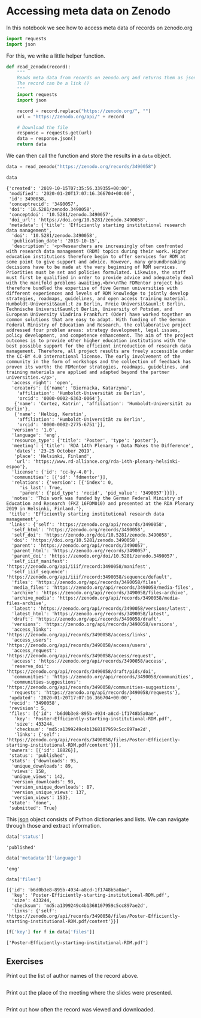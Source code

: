 <<d68666d3-ff03-42da-8ca6-b4207be48ae6>>
* Accessing meta data on Zenodo
  :PROPERTIES:
  :CUSTOM_ID: accessing-meta-data-on-zenodo
  :END:
In this notebook we see how to access meta data of records on zenodo.org

<<61cbaf09-b397-4560-a9b4-a9f7069346fe>>
#+begin_src python
import requests
import json
#+end_src

<<a24875e0-94bf-4ccb-a1e8-9bcc0eaef06d>>
For this, we write a little helper function.

<<a147e672-b54d-40b1-9050-d3ec6ab1d424>>
#+begin_src python
def read_zenodo(record):
    """
    Reads meta data from records on zenodo.org and returns them as json object.
    The record can be a link ()
    """
    import requests
    import json

    record = record.replace("https://zenodo.org/", "")
    url = "https://zenodo.org/api/" + record
    
    # Download the file
    response = requests.get(url)
    data = response.json()
    return data
#+end_src

<<69602a75-901c-4ca6-a6de-f78659813344>>
We can then call the function and store the results in a =data= object.

<<0489fd47-488d-4814-b1cb-6215d60bba4d>>
#+begin_src python
data = read_zenodo("https://zenodo.org/records/3490058")

data
#+end_src

#+begin_example
{'created': '2019-10-15T07:35:56.339355+00:00',
 'modified': '2020-01-20T17:07:16.366704+00:00',
 'id': 3490058,
 'conceptrecid': '3490057',
 'doi': '10.5281/zenodo.3490058',
 'conceptdoi': '10.5281/zenodo.3490057',
 'doi_url': 'https://doi.org/10.5281/zenodo.3490058',
 'metadata': {'title': 'Efficiently starting institutional research data management',
  'doi': '10.5281/zenodo.3490058',
  'publication_date': '2019-10-15',
  'description': '<p>Researchers are increasingly often confronted with research data management (RDM) topics during their work. Higher education institutions therefore begin to offer services for RDM at some point to give support and advice. However, many groundbreaking decisions have to be made at the very beginning of RDM services. Priorities must be set and policies formulated. Likewise, the staff must first be qualified in order to provide advice and adequately deal with the manifold problems awaiting.<br>\nThe FDMentor project has therefore bundled the expertise of five German universities with different experiences and levels of RDM knowledge to jointly develop strategies, roadmaps, guidelines, and open access training material. Humboldt-Universit&auml;t zu Berlin, Freie Universit&auml;t Berlin, Technische Universit&auml;t Berlin, University of Potsdam, and European University Viadrina Frankfurt (Oder) have worked together on common solutions that are easy to adapt. With funding of the German Federal Ministry of Education and Research, the collaborative project addressed four problem areas: strategy development, legal issues, policy development, and competence enhancement. The aim of the project outcomes is to provide other higher education institutions with the best possible support for the efficient introduction of research data management. Therefore, all project results are freely accessible under the CC-BY 4.0 international license. The early involvement of the community in the form of workshops and the collection of feedback has proven its worth: the FDMentor strategies, roadmaps, guidelines, and training materials are applied and adapted beyond the partner universities.</p>',
  'access_right': 'open',
  'creators': [{'name': 'Biernacka, Katarzyna',
    'affiliation': 'Humboldt-Universität zu Berlin',
    'orcid': '0000-0002-6363-0064'},
   {'name': 'Cortez, Katrin', 'affiliation': 'Humboldt-Universität zu Berlin'},
   {'name': 'Helbig, Kerstin',
    'affiliation': 'Humboldt-Universität zu Berlin',
    'orcid': '0000-0002-2775-6751'}],
  'version': '1.0',
  'language': 'eng',
  'resource_type': {'title': 'Poster', 'type': 'poster'},
  'meeting': {'title': 'RDA 14th Plenary - Data Makes the Difference',
   'dates': '23-25 October 2019',
   'place': 'Helsinki, Finland',
   'url': 'https://www.rd-alliance.org/rda-14th-plenary-helsinki-espoo'},
  'license': {'id': 'cc-by-4.0'},
  'communities': [{'id': 'fdmentor'}],
  'relations': {'version': [{'index': 0,
     'is_last': True,
     'parent': {'pid_type': 'recid', 'pid_value': '3490057'}}]},
  'notes': 'This work was funded by the German Federal Ministry of Education and Research (FKZ 16FDM010) and presented at the RDA Plenary 2019 in Helsinki, Finland.'},
 'title': 'Efficiently starting institutional research data management',
 'links': {'self': 'https://zenodo.org/api/records/3490058',
  'self_html': 'https://zenodo.org/records/3490058',
  'self_doi': 'https://zenodo.org/doi/10.5281/zenodo.3490058',
  'doi': 'https://doi.org/10.5281/zenodo.3490058',
  'parent': 'https://zenodo.org/api/records/3490057',
  'parent_html': 'https://zenodo.org/records/3490057',
  'parent_doi': 'https://zenodo.org/doi/10.5281/zenodo.3490057',
  'self_iiif_manifest': 'https://zenodo.org/api/iiif/record:3490058/manifest',
  'self_iiif_sequence': 'https://zenodo.org/api/iiif/record:3490058/sequence/default',
  'files': 'https://zenodo.org/api/records/3490058/files',
  'media_files': 'https://zenodo.org/api/records/3490058/media-files',
  'archive': 'https://zenodo.org/api/records/3490058/files-archive',
  'archive_media': 'https://zenodo.org/api/records/3490058/media-files-archive',
  'latest': 'https://zenodo.org/api/records/3490058/versions/latest',
  'latest_html': 'https://zenodo.org/records/3490058/latest',
  'draft': 'https://zenodo.org/api/records/3490058/draft',
  'versions': 'https://zenodo.org/api/records/3490058/versions',
  'access_links': 'https://zenodo.org/api/records/3490058/access/links',
  'access_users': 'https://zenodo.org/api/records/3490058/access/users',
  'access_request': 'https://zenodo.org/api/records/3490058/access/request',
  'access': 'https://zenodo.org/api/records/3490058/access',
  'reserve_doi': 'https://zenodo.org/api/records/3490058/draft/pids/doi',
  'communities': 'https://zenodo.org/api/records/3490058/communities',
  'communities-suggestions': 'https://zenodo.org/api/records/3490058/communities-suggestions',
  'requests': 'https://zenodo.org/api/records/3490058/requests'},
 'updated': '2020-01-20T17:07:16.366704+00:00',
 'recid': '3490058',
 'revision': 5,
 'files': [{'id': 'b6d0b3e8-895b-4934-a8cd-1f1748b5a0ae',
   'key': 'Poster-Efficiently-starting-institutional-RDM.pdf',
   'size': 433244,
   'checksum': 'md5:a1399249c4b1368107959c5cc897ae2d',
   'links': {'self': 'https://zenodo.org/api/records/3490058/files/Poster-Efficiently-starting-institutional-RDM.pdf/content'}}],
 'owners': [{'id': 18826}],
 'status': 'published',
 'stats': {'downloads': 95,
  'unique_downloads': 89,
  'views': 158,
  'unique_views': 142,
  'version_downloads': 93,
  'version_unique_downloads': 87,
  'version_unique_views': 137,
  'version_views': 153},
 'state': 'done',
 'submitted': True}
#+end_example

<<fa59993d-dfa2-4d51-8c04-32a2b4b2f6e0>>
This [[https://www.json.org/json-en.html][json]] object consists of
Python dictionaries and lists. We can navigate through those and extract
information.

<<7a554615-b15e-4360-a7f4-69cd241383ed>>
#+begin_src python
data['status']
#+end_src

#+begin_example
'published'
#+end_example

<<3b4c977b-786a-4225-b071-b1d08bdc59a1>>
#+begin_src python
data['metadata']['language']
#+end_src

#+begin_example
'eng'
#+end_example

<<c4f7bfd4-8a19-47db-a648-c04b28174be9>>
#+begin_src python
data['files']
#+end_src

#+begin_example
[{'id': 'b6d0b3e8-895b-4934-a8cd-1f1748b5a0ae',
  'key': 'Poster-Efficiently-starting-institutional-RDM.pdf',
  'size': 433244,
  'checksum': 'md5:a1399249c4b1368107959c5cc897ae2d',
  'links': {'self': 'https://zenodo.org/api/records/3490058/files/Poster-Efficiently-starting-institutional-RDM.pdf/content'}}]
#+end_example

<<47530402-a22b-496c-a7bc-c0418097cf54>>
#+begin_src python
[f['key'] for f in data['files']]
#+end_src

#+begin_example
['Poster-Efficiently-starting-institutional-RDM.pdf']
#+end_example

<<393d0dd2-7c22-4098-a44d-402263abbf96>>
** Exercises
   :PROPERTIES:
   :CUSTOM_ID: exercises
   :END:
Print out the list of author names of the record above.

<<87140633-cce3-4985-b56b-76a9def83d85>>
#+begin_src python
#+end_src

<<c0bff1ae-e69c-4d8a-b760-63817b981adf>>
Print out the place of the meeting where the slides were presented.

<<ac7fe27b-ad3f-4610-9fa5-b5c8a5155200>>
#+begin_src python
#+end_src

<<97c8976c-57d3-4fab-a403-680b0fe404f2>>
Print out how often the record was viewed and downloaded.

<<b0608a31-c211-4988-b6ff-4cff9a419928>>
#+begin_src python
#+end_src

